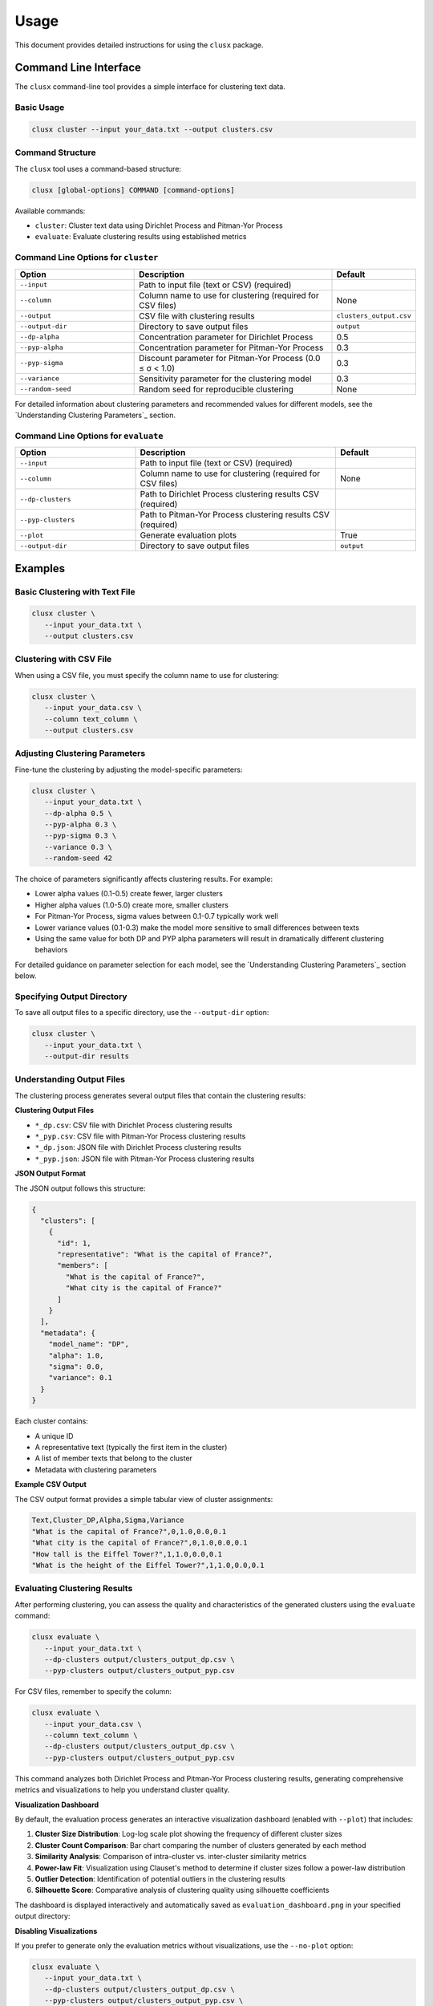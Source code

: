 =====
Usage
=====

This document provides detailed instructions for using the ``clusx`` package.

Command Line Interface
======================

The ``clusx`` command-line tool provides a simple interface for clustering text data.

Basic Usage
-----------

.. code-block:: bash

   clusx cluster --input your_data.txt --output clusters.csv

Command Structure
-----------------

The ``clusx`` tool uses a command-based structure:

.. code-block:: bash

   clusx [global-options] COMMAND [command-options]

Available commands:

* ``cluster``: Cluster text data using Dirichlet Process and Pitman-Yor Process
* ``evaluate``: Evaluate clustering results using established metrics

Command Line Options for ``cluster``
------------------------------------

.. list-table::
   :header-rows: 1
   :widths: 30 50 20

   * - Option
     - Description
     - Default
   * - ``--input``
     - Path to input file (text or CSV) (required)
     -
   * - ``--column``
     - Column name to use for clustering (required for CSV files)
     - None
   * - ``--output``
     - CSV file with clustering results
     - ``clusters_output.csv``
   * - ``--output-dir``
     - Directory to save output files
     - ``output``
   * - ``--dp-alpha``
     - Concentration parameter for Dirichlet Process
     - 0.5
   * - ``--pyp-alpha``
     - Concentration parameter for Pitman-Yor Process
     - 0.3
   * - ``--pyp-sigma``
     - Discount parameter for Pitman-Yor Process (0.0 ≤ σ < 1.0)
     - 0.3
   * - ``--variance``
     - Sensitivity parameter for the clustering model
     - 0.3
   * - ``--random-seed``
     - Random seed for reproducible clustering
     - None

For detailed information about clustering parameters and recommended values for different models, see the `Understanding Clustering Parameters`_ section.

Command Line Options for ``evaluate``
-------------------------------------

.. list-table::
   :header-rows: 1
   :widths: 30 50 20

   * - Option
     - Description
     - Default
   * - ``--input``
     - Path to input file (text or CSV) (required)
     -
   * - ``--column``
     - Column name to use for clustering (required for CSV files)
     - None
   * - ``--dp-clusters``
     - Path to Dirichlet Process clustering results CSV (required)
     -
   * - ``--pyp-clusters``
     - Path to Pitman-Yor Process clustering results CSV (required)
     -
   * - ``--plot``
     - Generate evaluation plots
     - True
   * - ``--output-dir``
     - Directory to save output files
     - ``output``

Examples
========

Basic Clustering with Text File
-------------------------------

.. code-block:: bash

   clusx cluster \
      --input your_data.txt \
      --output clusters.csv

Clustering with CSV File
------------------------

When using a CSV file, you must specify the column name to use for clustering:

.. code-block:: bash

   clusx cluster \
      --input your_data.csv \
      --column text_column \
      --output clusters.csv

Adjusting Clustering Parameters
-------------------------------

Fine-tune the clustering by adjusting the model-specific parameters:

.. code-block:: bash

   clusx cluster \
      --input your_data.txt \
      --dp-alpha 0.5 \
      --pyp-alpha 0.3 \
      --pyp-sigma 0.3 \
      --variance 0.3 \
      --random-seed 42

The choice of parameters significantly affects clustering results. For example:

* Lower alpha values (0.1-0.5) create fewer, larger clusters
* Higher alpha values (1.0-5.0) create more, smaller clusters
* For Pitman-Yor Process, sigma values between 0.1-0.7 typically work well
* Lower variance values (0.1-0.3) make the model more sensitive to small differences between texts
* Using the same value for both DP and PYP alpha parameters will result in dramatically different clustering behaviors

For detailed guidance on parameter selection for each model, see the `Understanding Clustering Parameters`_ section below.

Specifying Output Directory
---------------------------

To save all output files to a specific directory, use the ``--output-dir`` option:

.. code-block:: bash

   clusx cluster \
      --input your_data.txt \
      --output-dir results

Understanding Output Files
--------------------------

The clustering process generates several output files that contain the clustering results:

**Clustering Output Files**

* ``*_dp.csv``: CSV file with Dirichlet Process clustering results
* ``*_pyp.csv``: CSV file with Pitman-Yor Process clustering results
* ``*_dp.json``: JSON file with Dirichlet Process clustering results
* ``*_pyp.json``: JSON file with Pitman-Yor Process clustering results

**JSON Output Format**

The JSON output follows this structure:

.. code-block:: json

   {
     "clusters": [
       {
         "id": 1,
         "representative": "What is the capital of France?",
         "members": [
           "What is the capital of France?",
           "What city is the capital of France?"
         ]
       }
     ],
     "metadata": {
       "model_name": "DP",
       "alpha": 1.0,
       "sigma": 0.0,
       "variance": 0.1
     }
   }

Each cluster contains:

* A unique ID
* A representative text (typically the first item in the cluster)
* A list of member texts that belong to the cluster
* Metadata with clustering parameters

**Example CSV Output**

The CSV output format provides a simple tabular view of cluster assignments:

.. code-block:: text

   Text,Cluster_DP,Alpha,Sigma,Variance
   "What is the capital of France?",0,1.0,0.0,0.1
   "What city is the capital of France?",0,1.0,0.0,0.1
   "How tall is the Eiffel Tower?",1,1.0,0.0,0.1
   "What is the height of the Eiffel Tower?",1,1.0,0.0,0.1

Evaluating Clustering Results
-----------------------------

After performing clustering, you can assess the quality and characteristics of
the generated clusters using the ``evaluate`` command:

.. code-block:: bash

   clusx evaluate \
      --input your_data.txt \
      --dp-clusters output/clusters_output_dp.csv \
      --pyp-clusters output/clusters_output_pyp.csv

For CSV files, remember to specify the column:

.. code-block:: bash

   clusx evaluate \
      --input your_data.csv \
      --column text_column \
      --dp-clusters output/clusters_output_dp.csv \
      --pyp-clusters output/clusters_output_pyp.csv

This command analyzes both Dirichlet Process and Pitman-Yor Process clustering
results, generating comprehensive metrics and visualizations to help you understand
cluster quality.

**Visualization Dashboard**

By default, the evaluation process generates an interactive visualization dashboard
(enabled with ``--plot``) that includes:

1. **Cluster Size Distribution**: Log-log scale plot showing the frequency of different cluster sizes
2. **Cluster Count Comparison**: Bar chart comparing the number of clusters generated by each method
3. **Similarity Analysis**: Comparison of intra-cluster vs. inter-cluster similarity metrics
4. **Power-law Fit**: Visualization using Clauset's method to determine if cluster sizes follow a power-law distribution
5. **Outlier Detection**: Identification of potential outliers in the clustering results
6. **Silhouette Score**: Comparative analysis of clustering quality using silhouette coefficients

The dashboard is displayed interactively and automatically saved as
``evaluation_dashboard.png`` in your specified output directory:

.. image:: _static/evaluation_dashboard_v1.png
   :alt: Evaluation Dashboard Example
   :width: 100%

**Disabling Visualizations**

If you prefer to generate only the evaluation metrics without visualizations,
use the ``--no-plot`` option:

.. code-block:: bash

   clusx evaluate \
      --input your_data.txt \
      --dp-clusters output/clusters_output_dp.csv \
      --pyp-clusters output/clusters_output_pyp.csv \
      --no-plot

**Understanding Evaluation Results**

The evaluation results help you determine:

* Which clustering method (Dirichlet Process or Pitman-Yor Process) performs better for your data
* Whether your clusters exhibit natural power-law characteristics (common in many text datasets)
* The overall quality of separation between different clusters
* Potential improvements by adjusting clustering parameters

All evaluation metrics are saved in a structured JSON file (``evaluation_report.json``)
for further analysis or integration with other tools. Example evaluation report
(excerpt from ``evaluation_report.json``):

.. code-block:: json

   {
     "Dirichlet": {
       "model_name": "Dirichlet",
       "parameters": {
         "alpha": 1.0,
         "sigma": 0.0,
         "variance": 0.1,
         "random_state": 42
       },
       "cluster_stats": {
         "num_clusters": 481,
         "num_texts": 6936,
         "cluster_sizes": {   },
         "metrics": {
           "silhouette_score": 0.0,
           "similarity": {
             "intra_cluster_similarity": 0.18722277879714966,
             "inter_cluster_similarity": 0.18465441465377808,
             "silhouette_like_score": 0.002568364143371582
           },
           "powerlaw": {
             "alpha": 1.5285000160194153,
             "xmin": 3.0,
             "is_powerlaw": true,
             "sigma_error": 0.06658474334671548,
             "p_value": 1.2813607153252966e-05
           },
           "outliers": {   }
         }
       }
     },
     "Pitman-Yor": {
       "model_name": "Pitman-Yor",
       "parameters": {
         "alpha": 1.0,
         "sigma": 0.5,
         "variance": 0.1,
         "random_state": 42
       },
       "cluster_stats": {
         "num_clusters": 6921,
         "num_texts": 6936,
         "cluster_sizes": {   }
       },
       "metrics": {
         "silhouette_score": 0.0,
         "similarity": {
           "intra_cluster_similarity": 0.6593601107597351,
           "inter_cluster_similarity": 0.183600515127182,
           "silhouette_like_score": 0.4757595956325531
         },
         "powerlaw": {
           "alpha": 4.158122129400297,
           "xmin": 2.0,
           "is_powerlaw": false,
           "sigma_error": 0.8440436424146337,
           "p_value": 0.11200832634274878
         },
         "outliers": {   }
       }
     }
   }


``cluster_sizes`` and ``outliers`` are empty in the example above in sake of
brevity. In real-world datasets, they will contain the actual cluster sizes and
outliers.

**Understanding Clustering Parameters**

To interpret evaluation results and improve clustering performance, it's important to understand the key parameters for each clustering model:

1. **Dirichlet Process Parameters**:

   * **dp-alpha (concentration parameter)**:
     * Controls how likely the algorithm is to create new clusters
     * **Recommended range**: 0.1 to 5.0
     * **Effect**: Higher values create more clusters, lower values create fewer, larger clusters
     * **Typical good starting value**: α=0.5 with variance=0.3
     * **Default**: 0.5
     * **Constraint**: Must be positive (α > 0)

   * **variance**:
     * Controls the sensitivity of the clustering process
     * **Effect**: Lower values make the model more sensitive to small differences between texts
     * **Typical good value**: 0.3
     * **Default**: 0.3
     * Part of the base measure for the clustering model

2. **Pitman-Yor Process Parameters**:

   * **pyp-alpha (concentration parameter)**:
     * Similar role as in Dirichlet Process, but with different optimal ranges
     * **Recommended range**: 0.1 to 2.0
     * **Effect**: Higher values create more clusters, lower values create fewer, larger clusters
     * **Typical good starting value**: α=0.3 with variance=0.5
     * **Default**: 0.3
     * **Constraint**: Must satisfy α > -σ (typically not an issue since σ is positive)
     * **Important**: Using the same alpha value as DP leads to dramatically different clustering behaviors

   * **pyp-sigma (discount parameter)**:
     * Unique to Pitman-Yor Process
     * **Recommended range**: 0.1 to 0.7
     * **Valid range**: 0.0 to 0.99 (must be less than 1.0)
     * **Effect**: Controls the power-law behavior of cluster sizes
     * **Typical good starting value**: σ=0.3
     * **Default**: 0.3
     * When sigma=0, Pitman-Yor behaves exactly like Dirichlet Process
     * As sigma approaches 1.0, the distribution exhibits heavier tails (more power-law-like)
     * Higher sigma values tend to produce more small clusters and fewer large clusters

   * **variance**:
     * Controls the sensitivity of the clustering process
     * **Effect**: Lower values make the model more sensitive to small differences between texts
     * **Typical good value**: 0.5 (slightly higher than for Dirichlet Process)
     * **Default**: 0.3 (same as for Dirichlet Process)
     * Part of the base measure for the clustering model

3. **Power Law Parameters** (detected in the evaluation results):

   * **alpha**: Power law exponent that describes how quickly the probability of finding larger clusters decreases.
     * Values around 2.0 indicate a strong power-law behavior in the cluster sizes
     * The higher this value, the more rapidly the frequency of large clusters decreases
     * Typical values in natural phenomena: 2.0 to 3.0
     * Note: This is different from the clustering alpha parameter

   * **sigma_error**: Standard error of the power law alpha estimate.
     * Smaller values indicate more confidence in the power law alpha estimate
     * Helps determine the reliability of the power law fit

**Optimizing Clustering Parameters**

Based on evaluation results, you can adjust parameters to improve clustering quality:

1. Start with the recommended values:
   * For Dirichlet Process: alpha=0.5, variance=0.3
   * For Pitman-Yor Process: alpha=0.3, sigma=0.3, variance=0.5

2. If you want more clusters, increase alpha
3. If you want fewer clusters, decrease alpha
4. To get a more power-law-like distribution, increase sigma (for PYP only)
5. Evaluate the results using the evaluation metrics, especially silhouette score

The evaluation dashboard helps you compare different parameter settings and choose the optimal
configuration for your dataset. Higher silhouette scores indicate better-defined clusters, while
power-law characteristics often suggest natural language patterns in your data.

Python API
==========

You can also use the clustering functionality directly in your Python code.

Basic Usage
-----------

.. code-block:: python

   from clusx.clustering import DirichletProcess, PitmanYorProcess
   from clusx.clustering.utils import load_data, save_clusters_to_json

   # Load data from a text file
   texts = load_data("your_data.txt")

   # Or load data from a CSV file
   # texts = load_data("your_data.csv", column="text_column")

   # Perform Dirichlet Process clustering with recommended parameters
   base_measure = {"variance": 0.3}  # Controls sensitivity to text differences
   dp = DirichletProcess(alpha=0.5, base_measure=base_measure, random_state=42)
   clusters, _ = dp.fit(texts)

   # Save results
   save_clusters_to_json("clusters.json", texts, clusters, "DP")

Using Pitman-Yor Process
------------------------

The Pitman-Yor Process often produces better clustering results for text data:

.. code-block:: python

   # Perform Pitman-Yor Process clustering with recommended parameters
   base_measure = {"variance": 0.5}  # Typically higher for PYP
   pyp = PitmanYorProcess(alpha=0.3, sigma=0.3, base_measure=base_measure, random_state=42)
   clusters_pyp, _ = pyp.fit(texts)

   # Save results
   save_clusters_to_json("pyp_clusters.json", texts, clusters_pyp, "PYP")

For optimal results, consider using the recommended parameter values discussed in
the `Understanding Clustering Parameters`_ section. The Pitman-Yor Process is
particularly effective for text data that naturally follows power-law distributions.


.. note::

   The Python API uses a single `alpha` parameter for both models, while the
   command-line interface distinguishes between `--dp-alpha` and `--pyp-alpha`
   to allow for model-specific optimization.

Evaluating Clusters
-------------------

You can evaluate the quality of your clusters using the evaluation module:

.. code-block:: python

   from clusx.evaluation import ClusterEvaluator, save_evaluation_report
   from clusx.visualization import visualize_evaluation_dashboard
   import numpy as np

   # Get embeddings for evaluation
   embeddings = np.array([dp.get_embedding(text).cpu().numpy() for text in texts])

   # Evaluate DP clusters
   dp_evaluator = ClusterEvaluator(texts, embeddings, clusters, "DirichletProcess")
   dp_report = dp_evaluator.generate_report()

   # Check if clusters follow power-law distribution
   powerlaw_params = dp_report["powerlaw_params"]
   if powerlaw_params["is_powerlaw"]:
       print(f"DP clusters follow power-law with alpha={powerlaw_params['alpha']:.2f}")
   else:
       print("DP clusters do not follow power-law distribution")

   # Evaluate PYP clusters
   pyp_evaluator = ClusterEvaluator(texts, embeddings, clusters_pyp, "PitmanYorProcess")
   pyp_report = pyp_evaluator.generate_report()

   # Compare results
   reports = {
       "DirichletProcess": dp_report,
       "PitmanYorProcess": pyp_report,
   }
   save_evaluation_report(reports, "output")

   # Generate visualization dashboard
   visualize_evaluation_dashboard(reports, "output", show_plot=True)

Customizing the Clustering Process
----------------------------------

You can customize various aspects of the clustering process:

.. code-block:: python

   # Custom parameters for different clustering behaviors

   # For fewer, larger clusters (good for broad categorization)
   dp_fewer_clusters = DirichletProcess(
       alpha=0.1,  # Low alpha = fewer clusters
       base_measure={"variance": 0.5},  # Higher variance = less sensitive to differences
       random_state=42
   )

   # For more, smaller clusters (good for fine-grained categorization)
   dp_more_clusters = DirichletProcess(
       alpha=5.0,  # High alpha = more clusters
       base_measure={"variance": 0.1},  # Lower variance = more sensitive to differences
       random_state=42
   )

   # For power-law distributed cluster sizes (often matches natural language patterns)
   pyp_power_law = PitmanYorProcess(
       alpha=0.3,
       sigma=0.7,  # Higher sigma = stronger power-law behavior
       base_measure={"variance": 0.5},
       random_state=42
   )

   # Custom embedding model (advanced)
   from sentence_transformers import SentenceTransformer
   custom_model = SentenceTransformer("all-mpnet-base-v2")  # Different model

   # To use a custom model with DirichletProcess:
   dp_custom = DirichletProcess(alpha=0.5)
   dp_custom.embedding_model = custom_model

   # Custom similarity function (advanced)
   def custom_similarity(text, cluster_param):
       # Your custom similarity logic here
       pass

Performance Considerations
==========================

* **Memory Usage**: Large datasets may require significant memory, especially for the embedding model.
* **Processing Time**: The clustering process can be time-consuming for large datasets. The Pitman-Yor Process is typically faster than the Dirichlet Process.

Troubleshooting
===============

If you encounter issues:

1. Check your input file format
2. For CSV files, ensure you specify the correct column name with ``--column``
3. Ensure you have sufficient memory for large datasets
4. Try adjusting the alpha and sigma parameters for better clustering results
5. Remember to use the correct command structure: ``clusx cluster [options]`` instead of just ``clusx [options]``

**Limitations with Small Datasets**

When working with very small datasets (fewer than 10 texts) or when each text is placed in its own cluster, you may encounter visualization errors during evaluation. This is because:

* Power-law analysis requires a minimum number of data points to be meaningful
* Silhouette scores cannot be calculated when clusters have fewer than 2 samples
* Some statistical measures become unstable with very small sample sizes

In these cases:

* The evaluation will still complete and save the JSON report
* Some visualizations may show error messages instead of plots
* You can still analyze the clustering results through the CSV and JSON output files

For best results, use datasets with at least 20-30 texts to ensure meaningful clustering and evaluation.
